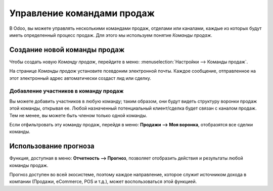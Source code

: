 ===========================
Управление командами продаж
===========================

В Odoo, вы можете управлять несколькими командами продаж, отделами или каналами, каждые из которых
будут иметь определенный процесс продаж.
Для этого мы используем понятие *Команды продаж*.

Создание новой команды продаж
=============================

Чтобы создать новую *Команду продаж*, перейдите в меню: :menuselection:`Настройки --> Команды продаж`.

На странице *Команды продаж* установите псевдоним электронной почты. Каждое сообщение,
отправленное на этот электронный адрес автоматически создаст лид или сделку.

Добавление участников в команду продаж
--------------------------------------

Вы можете добавить участников в любую команду; таким образом, они будут видеть
структуру воронки продаж этой команды, открывая ее. Любой
назначенный потенциальный клиент/сделка будет связан с каналом продаж.
Тем не менее, вы можете быть членом только одной команды.

Если отфильтровать эту команду продаж, перейдя в меню: **Продажи --> Моя воронка**, отобразятся все сделки команды.

.. image:: media/multi_sales_team03.png
    :align: center

Использование прогноза
======================

Функция, доступная в меню: **Отчетность --> Прогноз**, позволяет отобразить действия и результаты
любой команды продаж.

Прогноз доступен во всей экосистеме, поэтому каждое направление, которое служит источником
дохода в компании (Продажи, eCommerce, POS
и т.д.), может воспользоваться этой функцией.
